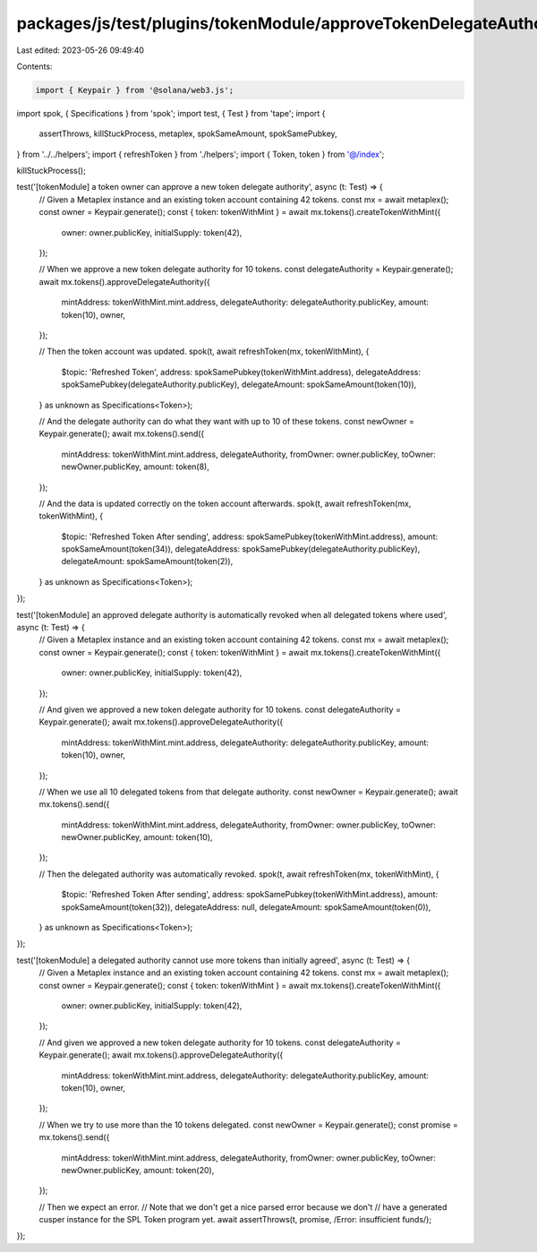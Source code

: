 packages/js/test/plugins/tokenModule/approveTokenDelegateAuthority.test.ts
==========================================================================

Last edited: 2023-05-26 09:49:40

Contents:

.. code-block:: ts

    import { Keypair } from '@solana/web3.js';
import spok, { Specifications } from 'spok';
import test, { Test } from 'tape';
import {
  assertThrows,
  killStuckProcess,
  metaplex,
  spokSameAmount,
  spokSamePubkey,
} from '../../helpers';
import { refreshToken } from './helpers';
import { Token, token } from '@/index';

killStuckProcess();

test('[tokenModule] a token owner can approve a new token delegate authority', async (t: Test) => {
  // Given a Metaplex instance and an existing token account containing 42 tokens.
  const mx = await metaplex();
  const owner = Keypair.generate();
  const { token: tokenWithMint } = await mx.tokens().createTokenWithMint({
    owner: owner.publicKey,
    initialSupply: token(42),
  });

  // When we approve a new token delegate authority for 10 tokens.
  const delegateAuthority = Keypair.generate();
  await mx.tokens().approveDelegateAuthority({
    mintAddress: tokenWithMint.mint.address,
    delegateAuthority: delegateAuthority.publicKey,
    amount: token(10),
    owner,
  });

  // Then the token account was updated.
  spok(t, await refreshToken(mx, tokenWithMint), {
    $topic: 'Refreshed Token',
    address: spokSamePubkey(tokenWithMint.address),
    delegateAddress: spokSamePubkey(delegateAuthority.publicKey),
    delegateAmount: spokSameAmount(token(10)),
  } as unknown as Specifications<Token>);

  // And the delegate authority can do what they want with up to 10 of these tokens.
  const newOwner = Keypair.generate();
  await mx.tokens().send({
    mintAddress: tokenWithMint.mint.address,
    delegateAuthority,
    fromOwner: owner.publicKey,
    toOwner: newOwner.publicKey,
    amount: token(8),
  });

  // And the data is updated correctly on the token account afterwards.
  spok(t, await refreshToken(mx, tokenWithMint), {
    $topic: 'Refreshed Token After sending',
    address: spokSamePubkey(tokenWithMint.address),
    amount: spokSameAmount(token(34)),
    delegateAddress: spokSamePubkey(delegateAuthority.publicKey),
    delegateAmount: spokSameAmount(token(2)),
  } as unknown as Specifications<Token>);
});

test('[tokenModule] an approved delegate authority is automatically revoked when all delegated tokens where used', async (t: Test) => {
  // Given a Metaplex instance and an existing token account containing 42 tokens.
  const mx = await metaplex();
  const owner = Keypair.generate();
  const { token: tokenWithMint } = await mx.tokens().createTokenWithMint({
    owner: owner.publicKey,
    initialSupply: token(42),
  });

  // And given we approved a new token delegate authority for 10 tokens.
  const delegateAuthority = Keypair.generate();
  await mx.tokens().approveDelegateAuthority({
    mintAddress: tokenWithMint.mint.address,
    delegateAuthority: delegateAuthority.publicKey,
    amount: token(10),
    owner,
  });

  // When we use all 10 delegated tokens from that delegate authority.
  const newOwner = Keypair.generate();
  await mx.tokens().send({
    mintAddress: tokenWithMint.mint.address,
    delegateAuthority,
    fromOwner: owner.publicKey,
    toOwner: newOwner.publicKey,
    amount: token(10),
  });

  // Then the delegated authority was automatically revoked.
  spok(t, await refreshToken(mx, tokenWithMint), {
    $topic: 'Refreshed Token After sending',
    address: spokSamePubkey(tokenWithMint.address),
    amount: spokSameAmount(token(32)),
    delegateAddress: null,
    delegateAmount: spokSameAmount(token(0)),
  } as unknown as Specifications<Token>);
});

test('[tokenModule] a delegated authority cannot use more tokens than initially agreed', async (t: Test) => {
  // Given a Metaplex instance and an existing token account containing 42 tokens.
  const mx = await metaplex();
  const owner = Keypair.generate();
  const { token: tokenWithMint } = await mx.tokens().createTokenWithMint({
    owner: owner.publicKey,
    initialSupply: token(42),
  });

  // And given we approved a new token delegate authority for 10 tokens.
  const delegateAuthority = Keypair.generate();
  await mx.tokens().approveDelegateAuthority({
    mintAddress: tokenWithMint.mint.address,
    delegateAuthority: delegateAuthority.publicKey,
    amount: token(10),
    owner,
  });

  // When we try to use more than the 10 tokens delegated.
  const newOwner = Keypair.generate();
  const promise = mx.tokens().send({
    mintAddress: tokenWithMint.mint.address,
    delegateAuthority,
    fromOwner: owner.publicKey,
    toOwner: newOwner.publicKey,
    amount: token(20),
  });

  // Then we expect an error.
  // Note that we don't get a nice parsed error because we don't
  // have a generated cusper instance for the SPL Token program yet.
  await assertThrows(t, promise, /Error: insufficient funds/);
});


